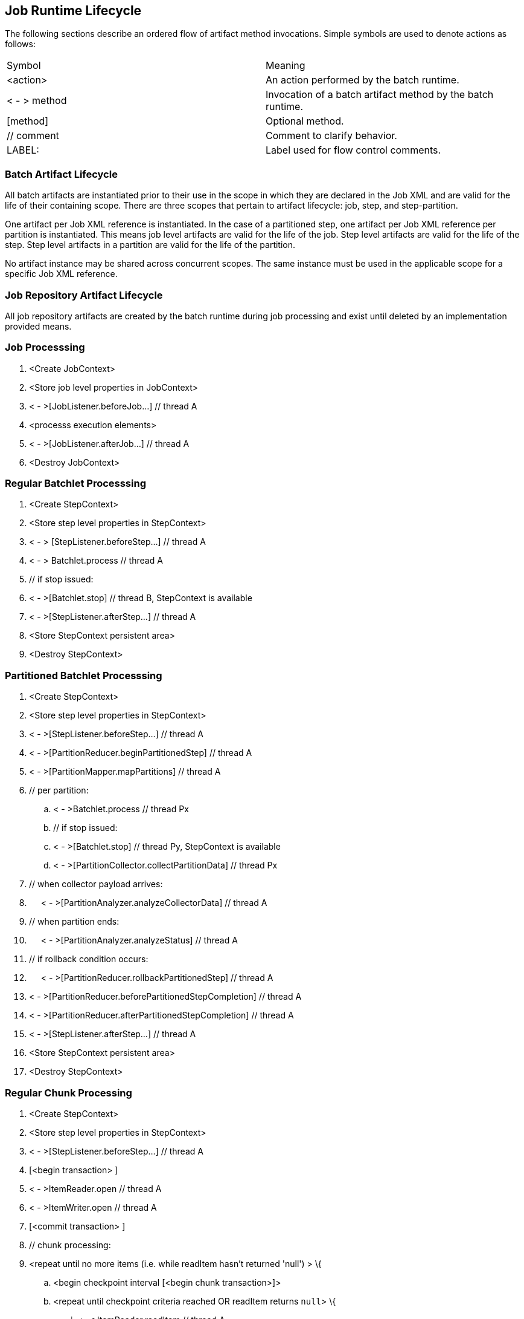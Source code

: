 == Job Runtime Lifecycle

The following sections describe an ordered flow of artifact method
invocations. Simple symbols are used to denote actions as follows:

[width="100%",cols="<50%,<50%",]
|======================================================================
|Symbol |Meaning
| <action> |An action performed by the batch runtime.
| < - > method |Invocation of a batch artifact method by the batch runtime.
|[method] |Optional method.
|// comment |Comment to clarify behavior.
|LABEL: |Label used for flow control comments.
|======================================================================

=== Batch Artifact Lifecycle

All batch artifacts are instantiated prior to their use in the scope in
which they are declared in the Job XML and are valid for the life of
their containing scope. There are three scopes that pertain to artifact
lifecycle: job, step, and step-partition.

One artifact per Job XML reference is instantiated. In the case of a
partitioned step, one artifact per Job XML reference per partition is
instantiated. This means job level artifacts are valid for the life of
the job. Step level artifacts are valid for the life of the step. Step
level artifacts in a partition are valid for the life of the partition.

No artifact instance may be shared across concurrent scopes. The same
instance must be used in the applicable scope for a specific Job XML
reference.

=== Job Repository Artifact Lifecycle

All job repository artifacts are created by the batch runtime during job
processing and exist until deleted by an implementation provided means.

=== Job Processsing

[arabic]
. <Create JobContext>
. <Store job level properties in JobContext>
. < - >[JobListener.beforeJob...] // thread A
. <processs execution elements>
. < - >[JobListener.afterJob...] // thread A
. <Destroy JobContext>

=== Regular Batchlet Processsing

[arabic]
. <Create StepContext>
. <Store step level properties in StepContext>
. < - > [StepListener.beforeStep...] // thread A
. < - > Batchlet.process // thread A
. // if stop issued:
. < - >[Batchlet.stop] // thread B, StepContext is available
. < - >[StepListener.afterStep...] // thread A
. <Store StepContext persistent area>
. <Destroy StepContext>

=== Partitioned Batchlet Processsing

[arabic]
. <Create StepContext>
. <Store step level properties in StepContext>
. < - >[StepListener.beforeStep...] // thread A
. < - >[PartitionReducer.beginPartitionedStep] // thread A
. < - >[PartitionMapper.mapPartitions] // thread A
. // per partition:
.. < - >Batchlet.process // thread Px
.. // if stop issued:
.. < - >[Batchlet.stop] // thread Py, StepContext is available
.. < - >[PartitionCollector.collectPartitionData] // thread Px
. // when collector payload arrives:
. {nbsp}{nbsp}{nbsp}{nbsp}{nbsp}< - >[PartitionAnalyzer.analyzeCollectorData] // thread A
. // when partition ends:
. {nbsp}{nbsp}{nbsp}{nbsp}{nbsp}< - >[PartitionAnalyzer.analyzeStatus] // thread A
.  // if rollback condition occurs:
. {nbsp}{nbsp}{nbsp}{nbsp}{nbsp}< - >[PartitionReducer.rollbackPartitionedStep] // thread A
.  < - >[PartitionReducer.beforePartitionedStepCompletion] // thread A
.  < - >[PartitionReducer.afterPartitionedStepCompletion] // thread A
.  < - >[StepListener.afterStep...] // thread A
.  <Store StepContext persistent area>
.  <Destroy StepContext>

=== Regular Chunk Processing

[arabic]
. <Create StepContext>
. <Store step level properties in StepContext>
. < - >[StepListener.beforeStep...] // thread A
. [<begin transaction> ]
. < - >ItemReader.open // thread A
. < - >ItemWriter.open // thread A
. [<commit transaction> ]
. // chunk processing:
. <repeat until no more items (i.e. while readItem hasn't returned 'null') > \{
.. <begin checkpoint interval [<begin chunk transaction>]>
.. <repeat until checkpoint criteria reached OR readItem returns `null`> \{
... < - >ItemReader.readItem // thread A
... // if readItem returns non-null
.... < - >ItemProcessor.processItem // thread A
.... // if processItem returns non-null, <add item to writeItems
buffer>
.. }
.. // if at least one non-null value has been successfully read inthe present chunk
... < - >ItemWriter.writeItems // thread A
.. < - >[ItemReader.checkpointInfo] // thread A
..  < - >[ItemWriter.checkpointInfo] // thread A
.. <Store StepContext persistent area>
.. [<commit chunk transaction>]
.  }
.   [<begin transaction> ]
.  < - >ItemWriter.close // thread A
.  < - >ItemReader.close // thread A
.  [<commit transaction> ]
.  < - >[StepListener.afterStep...] // thread A
.  <Store StepContext persistent area>
.  <Destroy StepContext>

=== Partitioned Chunk Processing

[arabic]
. <Create StepContext>
. <Store step level properties in StepContext>
. < - >[StepListener.beforeStep...] // thread A
. < - >[PartitionReducer.beginPartitionedStep] // thread A
. < - >[PartitionMapper.mapPartitions] // thread A +
 // per partition - on thread Px:
.. [<begin transaction> ]
.. < - >ItemReader.open // thread Px
.. < - >ItemWriter.open // thread Px
.. [<commit transaction> ]
.. <repeat until no more items (i.e. while readItem hasn't returned
'null') > \{
... <begin checkpoint interval [<begin chunk transaction>]>
... <repeat until checkpoint criteria reached OR readItem returns 'null'> \{
.... < - >ItemReader.readItem // thread Px
.... // if readItem returns non-null
..... < - >ItemProcessor.processItem // thread Px
..... //if processItem returns non-null, <add item to writeItems buffer>
... }
... //if at least one non-null value has been successfully read in this partition of the present chunk
.... < - >ItemWriter.writeItems // thread Px
... < - >[ItemReader.checkpointInfo] // thread Px
... < - >[ItemWriter.checkpointInfo] // thread Px
... <Store (partition-local) StepContext persistent area>
... [<commit chunk transaction>]
... < - >[PartitionCollector.collectPartitionData] // thread Px
..   }
.. [<begin transaction> ]
.. < - >ItemWriter.close // thread Px
..  < - >ItemReader.close // thread Px
..  [<commit transaction> ]
. [<begin transaction> ] // thread A
. // Actions 9-12 run continuously until all partitions end.
. // when collector payload arrives:
. {nbsp}{nbsp}{nbsp}{nbsp}{nbsp}< - >[PartitionAnalyzer.analyzeCollectorData] // thread A
.  // when partition ends:
. {nbsp}{nbsp}{nbsp}{nbsp}{nbsp}< - >[PartitionAnalyzer.analyzeStatus] // thread A
.  // Remaining actions run after all partitions end:
.  // if rollback condition occurs:
. {nbsp}{nbsp}{nbsp}{nbsp}{nbsp}< - >[PartitionReducer.rollbackPartitionedStep] // thread A
. {nbsp}{nbsp}{nbsp}{nbsp}{nbsp}[<rollback transaction >]
.  // else not rollback
.  < - >[PartitionReducer.beforePartitionedStepCompletion] // thread A
.  [<commit transaction> ] // thread A
.  < - >[PartitionReducer.afterPartitionedStepCompletion] // thread A
.  < - >[StepListener.afterStep...] // thread A
.  <Store StepContext persistent area>
.  <Destroy StepContext>

=== Chunk with Listeners (except RetryListener)

[arabic]
. <Create StepContext>
. <Store step level properties in StepContext>
. < - >[StepListener.beforeStep...] // thread A
. [<begin transaction> ]
. < - >ItemReader.open // thread A
. < - >ItemWriter.open // thread A
. [<commit transaction> ]
. // chunk processing:
. <repeat until no more items (i.e. while readItem hasn't returned
'null') > \{
.. <begin checkpoint interval [<begin chunk transaction>]>
.. < - >[ChunkListener.beforeChunk] // thread A
.. <repeat until checkpoint criteria reached OR readItem returns 'null'> {
... < - >[ItemReadListener.beforeRead] // thread A
... < - >ItemReader.readItem // thread A
... < - >[ItemReadListener.afterRead] // thread A
... // or:
... {
... < - >[ItemReadListener.onReadError] // thread A
... < - >[SkipListener.onSkipReadItem] // thread A
... }
... // if readItem returns non-null
.... < - >[ItemProcessListener.beforeProcess] // thread A
.... < - >ItemProcessor.processItem // thread A
.... < - >[ItemProcessListener.afterProcess] // thread A
.... //if processItem returns non-null,< add item to writeItems buffer>
.... // or:
.... {
.... < - >[ItemProcessListener.onProcessError] // thread A
.... < - >[SkipListener.onSkipProcessItem] // thread A
.... }
.. }
.. //if at least one non-null value has been successfully read in
the present chunk
... < - >[ItemWriteListener.beforeWrite] // thread A
... < - >ItemWriter.writeItems // thread A
... < - >[ItemWriteListener.afterWrite] // thread A
... // or:
... {
... < - >[ItemWriteListener.onWriteError] // thread A
... < - >[SkipListener.onSkipWriteItems] // thread A
... }
..  < - >[ChunkListener.afterChunk] // thread A
.. < - >[ItemReader.checkpointInfo] // thread A
.. < - >[ItemWriter.checkpointInfo] // thread A
..  <Store StepContext persistent area>
..  [<commit chunk transaction>]
.  }
.  [<begin transaction> ]
.  < - >ItemWriter.close // thread A
.  < - >ItemReader.close // thread A
.  [<commit transaction> ]
.  < - >[StepListener.afterStep...] // thread A
.  <Store StepContext persistent area>
.  <Destroy StepContext>

=== Chunk with RetryListener

Note rollback processing is also depicted in this section.

[arabic]
. <Create StepContext>
. <Store step level properties in StepContext>
. < - >[StepListener.beforeStep...] // thread A
. [<begin transaction> ]
. < - >ItemReader.open // thread A
. < - >ItemWriter.open // thread A
. [<commit transaction> ]
. // chunk processing:
. <repeat until no more items (i.e. while readItem hasn't returned
'null') > \{
.. S1:
.. <begin checkpoint interval [<begin chunk transaction>]>
.. <repeat until checkpoint criteria reached OR readItem returns
'null'> \{
... S2:
... < - >ItemReader.readItem // thread A
... // if exception
... {nbsp}{nbsp}{nbsp}{nbsp}{nbsp}< - >[ItemReadListener.onReadErrror] // thread A
... {nbsp}{nbsp}{nbsp}{nbsp}{nbsp}< - >[RetryReadListener.onRetryReadException] // thread A
... {nbsp}{nbsp}{nbsp}{nbsp}{nbsp}// if retryable exception
... {nbsp}{nbsp}{nbsp}{nbsp}{nbsp}{nbsp}{nbsp}{nbsp}{nbsp}{nbsp}// if no-rollback exception
... {nbsp}{nbsp}{nbsp}{nbsp}{nbsp}{nbsp}{nbsp}{nbsp}{nbsp}{nbsp}{nbsp}{nbsp}{nbsp}{nbsp}{nbsp}resume S2:
... {nbsp}{nbsp}{nbsp}{nbsp}{nbsp}{nbsp}{nbsp}{nbsp}{nbsp}{nbsp}// else
... {nbsp}{nbsp}{nbsp}{nbsp}{nbsp}{nbsp}{nbsp}{nbsp}{nbsp}{nbsp}{nbsp}{nbsp}{nbsp}{nbsp}{nbsp}<end repeat>
... {nbsp}{nbsp}{nbsp}{nbsp}{nbsp}// else
... {nbsp}{nbsp}{nbsp}{nbsp}{nbsp}{nbsp}{nbsp}{nbsp}{nbsp}{nbsp}<end repeat>
... S3:
... // if readItem returns non-null
... {nbsp}{nbsp}{nbsp}{nbsp}{nbsp}< - >ItemProcessor.processItem // thread A
... {nbsp}{nbsp}{nbsp}{nbsp}{nbsp}// if exception
... {nbsp}{nbsp}{nbsp}{nbsp}{nbsp}{nbsp}{nbsp}{nbsp}{nbsp}{nbsp}< - >[ItemProcessListener.onProcessErrror] // thread A
... {nbsp}{nbsp}{nbsp}{nbsp}{nbsp}{nbsp}{nbsp}{nbsp}{nbsp}{nbsp}< - >[RetryProcessListener.onRetryProcessException] // thread A
... {nbsp}{nbsp}{nbsp}{nbsp}{nbsp}{nbsp}{nbsp}{nbsp}{nbsp}{nbsp}// if retryable exception
... {nbsp}{nbsp}{nbsp}{nbsp}{nbsp}{nbsp}{nbsp}{nbsp}{nbsp}{nbsp}{nbsp}{nbsp}{nbsp}{nbsp}{nbsp}// if no-rollback exception
... {nbsp}{nbsp}{nbsp}{nbsp}{nbsp}{nbsp}{nbsp}{nbsp}{nbsp}{nbsp}{nbsp}{nbsp}{nbsp}{nbsp}{nbsp}{nbsp}{nbsp}{nbsp}{nbsp}{nbsp}resume S3:
... {nbsp}{nbsp}{nbsp}{nbsp}{nbsp}{nbsp}{nbsp}{nbsp}{nbsp}{nbsp}{nbsp}{nbsp}{nbsp}{nbsp}{nbsp}// else
... {nbsp}{nbsp}{nbsp}{nbsp}{nbsp}{nbsp}{nbsp}{nbsp}{nbsp}{nbsp}{nbsp}{nbsp}{nbsp}{nbsp}{nbsp}{nbsp}{nbsp}{nbsp}{nbsp}{nbsp}<end repeat>
... {nbsp}{nbsp}{nbsp}{nbsp}{nbsp}{nbsp}{nbsp}{nbsp}{nbsp}{nbsp}// else
... {nbsp}{nbsp}{nbsp}{nbsp}{nbsp}{nbsp}{nbsp}{nbsp}{nbsp}{nbsp}{nbsp}{nbsp}{nbsp}{nbsp}{nbsp}<end repeat>
... // if processItem returns non-null, <add item to writeItems buffer>
.. }
.. // if rollback exception, execute rollback procedure (below) and
resume at S1 with item-count=1
..  S4:
.. // if at least one non-null value has been successfully read in the present chunk
.. {nbsp}{nbsp}{nbsp}{nbsp}{nbsp}< - >ItemWriter.writeItems (buffer) // thread A
.. {nbsp}{nbsp}{nbsp}{nbsp}{nbsp}// if exception
.. {nbsp}{nbsp}{nbsp}{nbsp}{nbsp}{nbsp}{nbsp}{nbsp}{nbsp}{nbsp}< - >[ItemWriteListener.onWriteErrror] // thread A
.. {nbsp}{nbsp}{nbsp}{nbsp}{nbsp}{nbsp}{nbsp}{nbsp}{nbsp}{nbsp}< - >[RetryWriteListener.onRetryWriteException] // thread A
.. {nbsp}{nbsp}{nbsp}{nbsp}{nbsp}{nbsp}{nbsp}{nbsp}{nbsp}{nbsp}// if retryable exception
.. {nbsp}{nbsp}{nbsp}{nbsp}{nbsp}{nbsp}{nbsp}{nbsp}{nbsp}{nbsp}{nbsp}{nbsp}{nbsp}{nbsp}{nbsp}// if no-rollback exception
.. {nbsp}{nbsp}{nbsp}{nbsp}{nbsp}{nbsp}{nbsp}{nbsp}{nbsp}{nbsp}{nbsp}{nbsp}{nbsp}{nbsp}{nbsp}{nbsp}{nbsp}{nbsp}{nbsp}{nbsp}resume S4:
.. {nbsp}{nbsp}{nbsp}{nbsp}{nbsp}{nbsp}{nbsp}{nbsp}{nbsp}{nbsp}{nbsp}{nbsp}{nbsp}{nbsp}{nbsp}// else
.. {nbsp}{nbsp}{nbsp}{nbsp}{nbsp}{nbsp}{nbsp}{nbsp}{nbsp}{nbsp}{nbsp}{nbsp}{nbsp}{nbsp}{nbsp}{nbsp}{nbsp}{nbsp}{nbsp}{nbsp}execute rollback procedure (below) and resume S1:
.. {nbsp}{nbsp}{nbsp}{nbsp}{nbsp}{nbsp}{nbsp}{nbsp}{nbsp}{nbsp}// else execute rollback procedure (below) and resume S1:
.. < - >[ItemReader.checkpointInfo] // thread A
.. < - >[ItemWriter.checkpointInfo] // thread A
..  <Store StepContext persistent area> // thread A
.. S5:
.. [<commit chunk transaction>] // thread A
.. // if exception
.. {nbsp}{nbsp}{nbsp}{nbsp}{nbsp}// if retryable exception
.. {nbsp}{nbsp}{nbsp}{nbsp}{nbsp}{nbsp}{nbsp}{nbsp}{nbsp}{nbsp}// if no-rollback exception:
.. {nbsp}{nbsp}{nbsp}{nbsp}{nbsp}{nbsp}{nbsp}{nbsp}{nbsp}{nbsp}{nbsp}{nbsp}{nbsp}{nbsp}{nbsp}resume S5:
.. {nbsp}{nbsp}{nbsp}{nbsp}{nbsp}{nbsp}{nbsp}{nbsp}{nbsp}{nbsp}// else
.. {nbsp}{nbsp}{nbsp}{nbsp}{nbsp}{nbsp}{nbsp}{nbsp}{nbsp}{nbsp}{nbsp}{nbsp}{nbsp}{nbsp}{nbsp}execute rollback procedure (below) and resume S1:
.. {nbsp}{nbsp}{nbsp}{nbsp}{nbsp}// else execute rollback procedure (below) and resume S1:
.  }
.  [<begin transaction> ]
.  < - >ItemWriter.close // thread A
.  < - >ItemReader.close // thread A
.  [<commit transaction> ]
.  < - >[StepListener.afterStep...] // thread A
.  <Store StepContext persistent area>
.  <Destroy StepContext>


*Rollback Procedure*

[arabic]
. < - >ItemWriter.close // thread A
. < - >ItemReader.close // thread A
. [ChunkListener.onError] // thread A
.  [rollback transaction]
. [<begin transaction> ]
. < - >ItemWriter.open // thread A, pass last committed checkpoint
info
. < - >ItemReader.open // thread A, pass last committed checkpoint
info
. [<commit transaction> ]

=== Chunk with Custom Checkpoint Processing

[arabic]
. <Create StepContext>
. <Store step level properties in StepContext>
. < - >[StepListener.beforeStep...] // thread A
. [<begin transaction> ]
. < - >ItemReader.open // thread A
. < - >ItemWriter.open // thread A
. [<commit transaction> ]
. // chunk processing:
. <repeat until no more items (i.e. while readItem hasn't returned
'null') > \{
.. [
.. < - >[CheckpointAlgorithm.checkpointTimeout]] // thread A
.. < - >[CheckpointAlgorithm.beginCheckpoint] // thread A
.. <begin checkpoint interval [<begin chunk transaction>]>
.. ]
..  <repeat until isReadyToCheckpoint returns 'true' OR readItem returns 'null'> \{
... < - >ItemReader.readItem // thread A
... // if readItem returns non-null
.... < - >ItemProcessor.processItem // thread A
.... //if processItem returns non-null, <add item to writeItems buffer>
... < - >CheckpointAlgorithm.isReadyToCheckpoint // thread A
..  }
.. //if at least one non-null value has been successfully read in
the present chunk
... < - >ItemWriter.writeItems // thread A
..  < - >[ItemReader.checkpointInfo] // thread A
..  < - >[ItemWriter.checkpointInfo] // thread A
.. <Store StepContext persistent area>
..  [<commit chunk transaction>]
..   < - >[CheckpointAlgorithm.endCheckpoint] // thread A
.  }
.  [<begin transaction> ]
.  < - >ItemWriter.close // thread A
.  < - >ItemReader.close // thread A
.  [<commit transaction> ]
.  < - >[StepListener.afterStep...] // thread A
.  <Store StepContext persistent area>
.  <Destroy StepContext>

=== Split Processing

[arabic]
. // For each flow:
. <run flow> // thread Fx

=== Flow Processing

[arabic]
. // For each split or step:
. <run split or step> // thread Xy

=== Stop Processing

The JobOperator.stop operation stops a running job execution. If a step
is running at the time the stop is invoked, the batch runtime takes the
following actions:

Chunk Step

The job and step batch status is marked STOPPING. Note the batch runtime
cannot guarantee the step actually exits. The batch runtime attempts to
interrupt the read/process/write chunk processing loop. The batch
runtime allows the step to finish processing the current item. This
means the current item is read, processed if a processor is configured,
and all currently buffered items, if any, including the current item,
are written. If the batch artifacts configured on the chunk type step
return to the batch runtime, as expected, the job and step batch status
is marked STOPPED.

Batchlet Step

The job and step batch status is marked STOPPING. The batch runtime
invokes the batchlet's stop method. Note the batch runtime cannot
guarantee the batchlet actually exits. But a well behaved batchlet will.
If the batchlet returns to the batch runtime, the job and step batch
status is marked STOPPED.

Note for partitioned batchlet steps the Batchlet stop method is invoked
on each thread actively processing a partition.
